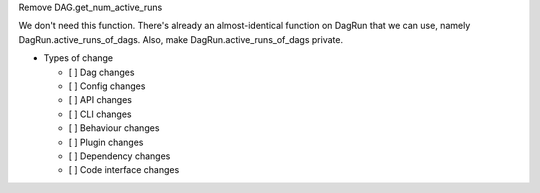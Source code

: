 Remove DAG.get_num_active_runs

We don't need this function. There's already an almost-identical function on DagRun that we can use, namely DagRun.active_runs_of_dags.
Also, make DagRun.active_runs_of_dags private.

* Types of change

  * [ ] Dag changes
  * [ ] Config changes
  * [ ] API changes
  * [ ] CLI changes
  * [ ] Behaviour changes
  * [ ] Plugin changes
  * [ ] Dependency changes
  * [ ] Code interface changes
